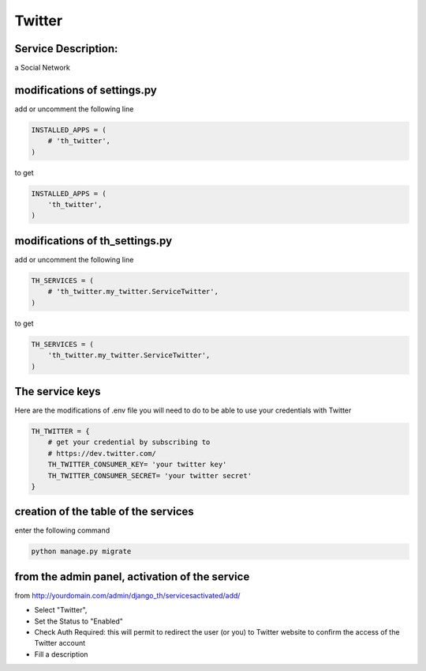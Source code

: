Twitter
=======

Service Description:
--------------------

a Social Network

modifications of settings.py
----------------------------

add or uncomment the following line

.. code-block:: python

    INSTALLED_APPS = (
        # 'th_twitter',
    )

to get

.. code-block:: python

    INSTALLED_APPS = (
        'th_twitter',
    )

modifications of th_settings.py
-------------------------------


add or uncomment the following line

.. code-block:: python

    TH_SERVICES = (
        # 'th_twitter.my_twitter.ServiceTwitter',
    )

to get

.. code-block:: python

    TH_SERVICES = (
        'th_twitter.my_twitter.ServiceTwitter',
    )

The service keys
----------------

Here are the modifications of .env file you will need to do to be able to use your credentials with Twitter

.. code-block:: python

    TH_TWITTER = {
        # get your credential by subscribing to
        # https://dev.twitter.com/
        TH_TWITTER_CONSUMER_KEY= 'your twitter key'
        TH_TWITTER_CONSUMER_SECRET= 'your twitter secret'
    }

creation of the table of the services
-------------------------------------

enter the following command

.. code-block:: bash

    python manage.py migrate


from the admin panel, activation of the service
-----------------------------------------------

from http://yourdomain.com/admin/django_th/servicesactivated/add/

* Select "Twitter",
* Set the Status to "Enabled"
* Check Auth Required: this will permit to redirect the user (or you) to Twitter website to confirm the access of the Twitter account
* Fill a description
